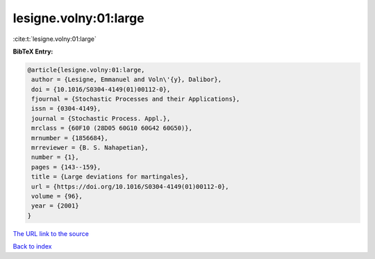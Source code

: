 lesigne.volny:01:large
======================

:cite:t:`lesigne.volny:01:large`

**BibTeX Entry:**

.. code-block:: bibtex

   @article{lesigne.volny:01:large,
    author = {Lesigne, Emmanuel and Voln\'{y}, Dalibor},
    doi = {10.1016/S0304-4149(01)00112-0},
    fjournal = {Stochastic Processes and their Applications},
    issn = {0304-4149},
    journal = {Stochastic Process. Appl.},
    mrclass = {60F10 (28D05 60G10 60G42 60G50)},
    mrnumber = {1856684},
    mrreviewer = {B. S. Nahapetian},
    number = {1},
    pages = {143--159},
    title = {Large deviations for martingales},
    url = {https://doi.org/10.1016/S0304-4149(01)00112-0},
    volume = {96},
    year = {2001}
   }

`The URL link to the source <ttps://doi.org/10.1016/S0304-4149(01)00112-0}>`__


`Back to index <../By-Cite-Keys.html>`__
